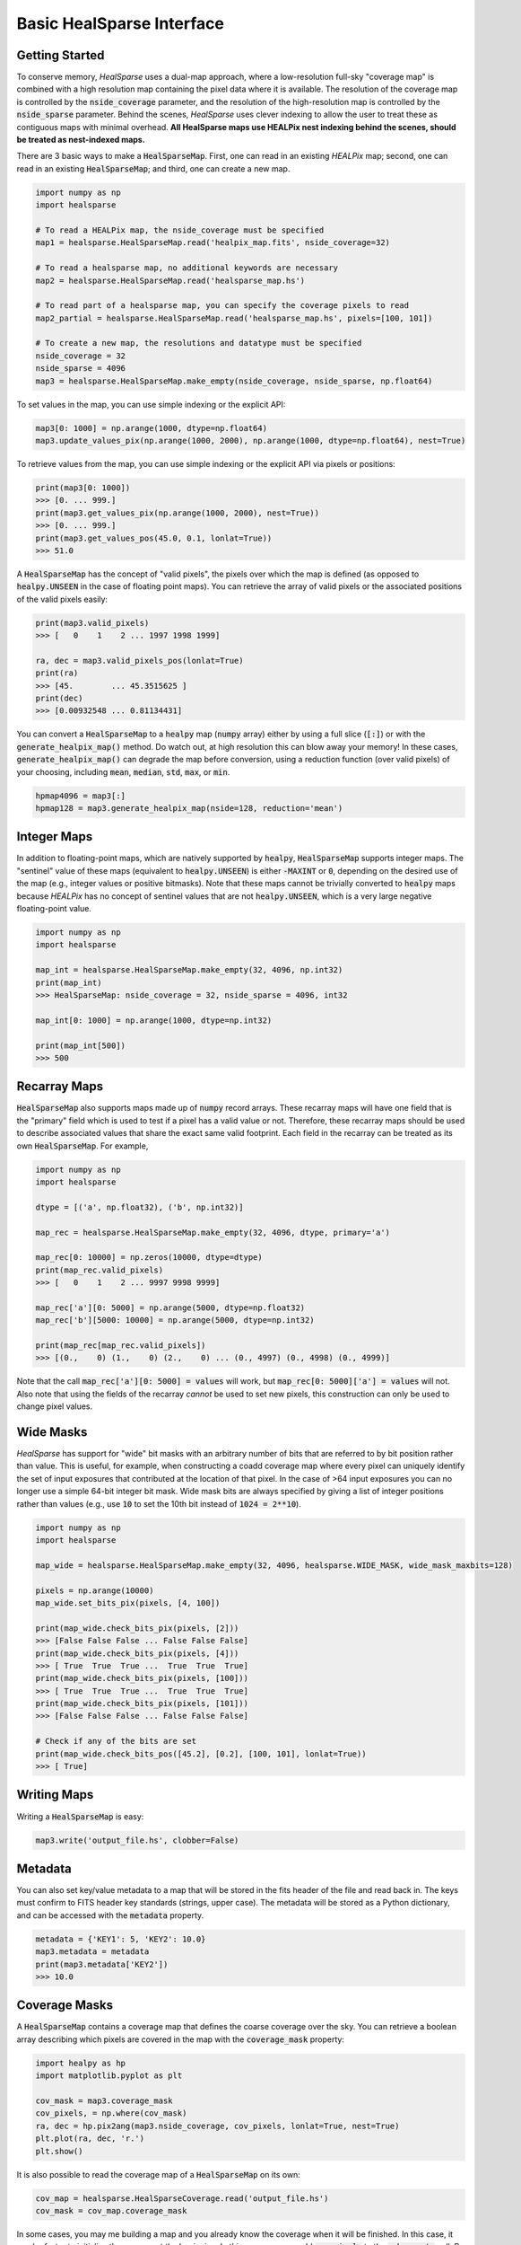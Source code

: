 .. role:: python(code)
   :language: python

Basic HealSparse Interface
==========================

Getting Started
---------------

To conserve memory, `HealSparse` uses a dual-map approach, where a low-resolution full-sky "coverage map" is combined with a high resolution map containing the pixel data where it is available.  The resolution of the coverage map is controlled by the :code:`nside_coverage` parameter, and the resolution of the high-resolution map is controlled by the :code:`nside_sparse` parameter.  Behind the scenes, `HealSparse` uses clever indexing to allow the user to treat these as contiguous maps with minimal overhead.  **All HealSparse maps use HEALPix nest indexing behind the scenes, should be treated as nest-indexed maps.**

There are 3 basic ways to make a :code:`HealSparseMap`.  First, one can read in an existing `HEALPix` map; second, one can read in an existing :code:`HealSparseMap`; and third, one can create a new map.

.. code-block :: python

    import numpy as np
    import healsparse

    # To read a HEALPix map, the nside_coverage must be specified
    map1 = healsparse.HealSparseMap.read('healpix_map.fits', nside_coverage=32)

    # To read a healsparse map, no additional keywords are necessary
    map2 = healsparse.HealSparseMap.read('healsparse_map.hs')

    # To read part of a healsparse map, you can specify the coverage pixels to read
    map2_partial = healsparse.HealSparseMap.read('healsparse_map.hs', pixels=[100, 101])

    # To create a new map, the resolutions and datatype must be specified
    nside_coverage = 32
    nside_sparse = 4096
    map3 = healsparse.HealSparseMap.make_empty(nside_coverage, nside_sparse, np.float64)


To set values in the map, you can use simple indexing or the explicit API:

.. code-block :: python

    map3[0: 1000] = np.arange(1000, dtype=np.float64)
    map3.update_values_pix(np.arange(1000, 2000), np.arange(1000, dtype=np.float64), nest=True)


To retrieve values from the map, you can use simple indexing or the explicit API via pixels or positions:

.. code-block :: python

    print(map3[0: 1000])
    >>> [0. ... 999.]
    print(map3.get_values_pix(np.arange(1000, 2000), nest=True))
    >>> [0. ... 999.]
    print(map3.get_values_pos(45.0, 0.1, lonlat=True))
    >>> 51.0


A :code:`HealSparseMap` has the concept of "valid pixels", the pixels over which the map is defined (as opposed to :code:`healpy.UNSEEN` in the case of floating point maps).  You can retrieve the array of valid pixels or the associated positions of the valid pixels easily:

.. code-block :: python

    print(map3.valid_pixels)
    >>> [   0    1    2 ... 1997 1998 1999]

    ra, dec = map3.valid_pixels_pos(lonlat=True)
    print(ra)
    >>> [45.        ... 45.3515625 ]
    print(dec)
    >>> [0.00932548 ... 0.81134431]


You can convert a :code:`HealSparseMap` to a :code:`healpy` map (:code:`numpy` array) either by using a full slice (:code:`[:]`) or with the :code:`generate_healpix_map()` method.  Do watch out, at high resolution this can blow away your memory!  In these cases, :code:`generate_healpix_map()` can degrade the map before conversion, using a reduction function (over valid pixels) of your choosing, including :code:`mean`, :code:`median`, :code:`std`, :code:`max`, or :code:`min`.

.. code-block :: python

    hpmap4096 = map3[:]
    hpmap128 = map3.generate_healpix_map(nside=128, reduction='mean')


Integer Maps
------------

In addition to floating-point maps, which are natively supported by :code:`healpy`, :code:`HealSparseMap` supports integer maps.  The "sentinel" value of these maps (equivalent to :code:`healpy.UNSEEN`) is either :code:`-MAXINT` or :code:`0`, depending on the desired use of the map (e.g., integer values or positive bitmasks).  Note that these maps cannot be trivially converted to :code:`healpy` maps because `HEALPix` has no concept of sentinel values that are not :code:`healpy.UNSEEN`, which is a very large negative floating-point value.

.. code-block :: python

    import numpy as np
    import healsparse

    map_int = healsparse.HealSparseMap.make_empty(32, 4096, np.int32)
    print(map_int)
    >>> HealSparseMap: nside_coverage = 32, nside_sparse = 4096, int32

    map_int[0: 1000] = np.arange(1000, dtype=np.int32)

    print(map_int[500])
    >>> 500


Recarray Maps
-------------

:code:`HealSparseMap` also supports maps made up of :code:`numpy` record arrays.  These recarray maps will have one field that is the "primary" field which is used to test if a pixel has a valid value or not.  Therefore, these recarray maps should be used to describe associated values that share the exact same valid footprint.  Each field in the recarray can be treated as its own :code:`HealSparseMap`.  For example,

.. code-block :: python

    import numpy as np
    import healsparse

    dtype = [('a', np.float32), ('b', np.int32)]

    map_rec = healsparse.HealSparseMap.make_empty(32, 4096, dtype, primary='a')

    map_rec[0: 10000] = np.zeros(10000, dtype=dtype)
    print(map_rec.valid_pixels)
    >>> [   0    1    2 ... 9997 9998 9999]

    map_rec['a'][0: 5000] = np.arange(5000, dtype=np.float32)
    map_rec['b'][5000: 10000] = np.arange(5000, dtype=np.int32)

    print(map_rec[map_rec.valid_pixels])
    >>> [(0.,    0) (1.,    0) (2.,    0) ... (0., 4997) (0., 4998) (0., 4999)]


Note that the call :code:`map_rec['a'][0: 5000] = values` will work, but
:code:`map_rec[0: 5000]['a'] = values` will not.  Also note that using the
fields of the recarray *cannot* be used to set new pixels, this construction
can only be used to change pixel values.


Wide Masks
----------

`HealSparse` has support for "wide" bit masks with an arbitrary number of bits that are referred to by bit position rather than value.  This is useful, for example, when constructing a coadd coverage map where every pixel can uniquely identify the set of input exposures that contributed at the location of that pixel.  In the case of >64 input exposures you can no longer use a simple 64-bit integer bit mask.  Wide mask bits are always specified by giving a list of integer positions rather than values (e.g., use :code:`10` to set the 10th bit instead of :code:`1024 = 2**10`).

.. code-block :: python

    import numpy as np
    import healsparse

    map_wide = healsparse.HealSparseMap.make_empty(32, 4096, healsparse.WIDE_MASK, wide_mask_maxbits=128)

    pixels = np.arange(10000)
    map_wide.set_bits_pix(pixels, [4, 100])

    print(map_wide.check_bits_pix(pixels, [2]))
    >>> [False False False ... False False False]
    print(map_wide.check_bits_pix(pixels, [4]))
    >>> [ True  True  True ...  True  True  True]
    print(map_wide.check_bits_pix(pixels, [100]))
    >>> [ True  True  True ...  True  True  True]
    print(map_wide.check_bits_pix(pixels, [101]))
    >>> [False False False ... False False False]

    # Check if any of the bits are set
    print(map_wide.check_bits_pos([45.2], [0.2], [100, 101], lonlat=True))
    >>> [ True]


Writing Maps
------------

Writing a :code:`HealSparseMap` is easy:

.. code-block :: python

    map3.write('output_file.hs', clobber=False)


Metadata
--------

You can also set key/value metadata to a map that will be stored in the fits header of the file and read back in.  The keys must confirm to FITS header key standards (strings, upper case).  The metadata will be stored as a Python dictionary, and can be accessed with the :code:`metadata` property.

.. code-block :: python

    metadata = {'KEY1': 5, 'KEY2': 10.0}
    map3.metadata = metadata
    print(map3.metadata['KEY2'])
    >>> 10.0


Coverage Masks
--------------

A :code:`HealSparseMap` contains a coverage map that defines the coarse coverage over the sky.  You can retrieve a boolean array describing which pixels are covered in the map with the :code:`coverage_mask` property:

.. code-block :: python

    import healpy as hp
    import matplotlib.pyplot as plt

    cov_mask = map3.coverage_mask
    cov_pixels, = np.where(cov_mask)
    ra, dec = hp.pix2ang(map3.nside_coverage, cov_pixels, lonlat=True, nest=True)
    plt.plot(ra, dec, 'r.')
    plt.show()


It is also possible to read the coverage map of a :code:`HealSparseMap` on its own:

.. code-block :: python

    cov_map = healsparse.HealSparseCoverage.read('output_file.hs')
    cov_mask = cov_map.coverage_mask


In some cases, you may me building a map and you already know the coverage when it will be finished.  In this case, it can be faster to initialize the memory at the beginning.  In this case, you can add :code:`cov_pixels` to the :code:`make_empty` call.  Be aware this may make the map larger than your actual coverage.

.. code-block :: python

    import healsparse

    nside_coverage = 32
    nside_sparse = 4096
    map4 = healsparse.HealSparseMap.make_empty(nside_coverage, nside_sparse, np.float32,
                                               cov_pixels=[5, 10, 20, 21])
